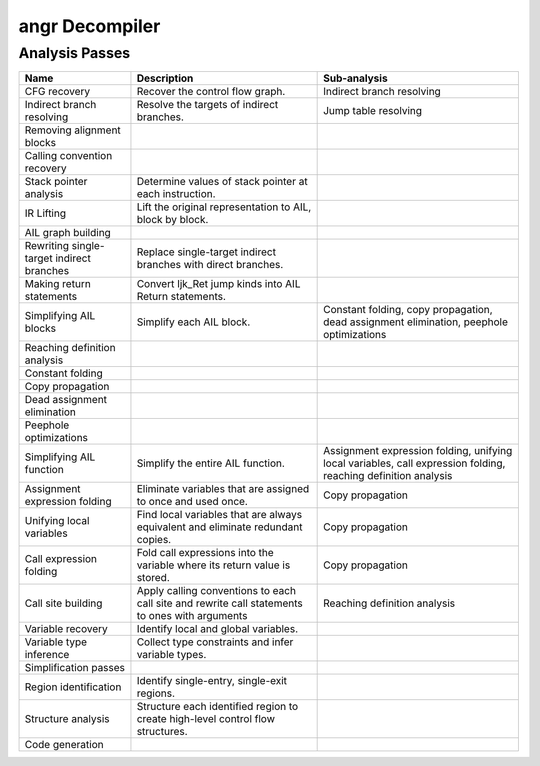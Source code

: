 angr Decompiler
===============

Analysis Passes
---------------

.. list-table::
   :header-rows: 1

   * - Name
     - Description
     - Sub-analysis
   * - CFG recovery
     - Recover the control flow graph.
     - Indirect branch resolving
   * - Indirect branch resolving
     - Resolve the targets of indirect branches.
     - Jump table resolving
   * - Removing alignment blocks
     -
     -
   * - Calling convention recovery
     -
     -
   * - Stack pointer analysis
     - Determine values of stack pointer at each instruction.
     -
   * - IR Lifting
     - Lift the original representation to AIL, block by block.
     -
   * - AIL graph building
     -
     -
   * - Rewriting single-target indirect branches
     - Replace single-target indirect branches with direct branches.
     -
   * - Making return statements
     - Convert Ijk_Ret jump kinds into AIL Return statements.
     -
   * - Simplifying AIL blocks
     - Simplify each AIL block.
     - Constant folding, copy propagation, dead assignment elimination, peephole
       optimizations
   * - Reaching definition analysis
     -
     -
   * - Constant folding
     -
     -
   * - Copy propagation
     -
     -
   * - Dead assignment elimination
     -
     -
   * - Peephole optimizations
     -
     -
   * - Simplifying AIL function
     - Simplify the entire AIL function.
     - Assignment expression folding, unifying local variables, call expression
       folding, reaching definition analysis
   * - Assignment expression folding
     - Eliminate variables that are assigned to once and used once.
     - Copy propagation
   * - Unifying local variables
     - Find local variables that are always equivalent and eliminate redundant
       copies.
     - Copy propagation
   * - Call expression folding
     - Fold call expressions into the variable where its return value is stored.
     - Copy propagation
   * - Call site building
     - Apply calling conventions to each call site and rewrite call statements
       to ones with arguments
     - Reaching definition analysis
   * - Variable recovery
     - Identify local and global variables.
     -
   * - Variable type inference
     - Collect type constraints and infer variable types.
     -
   * - Simplification passes
     -
     -
   * - Region identification
     - Identify single-entry, single-exit regions.
     -
   * - Structure analysis
     - Structure each identified region to create high-level control flow
       structures.
     -
   * - Code generation
     -
     -

